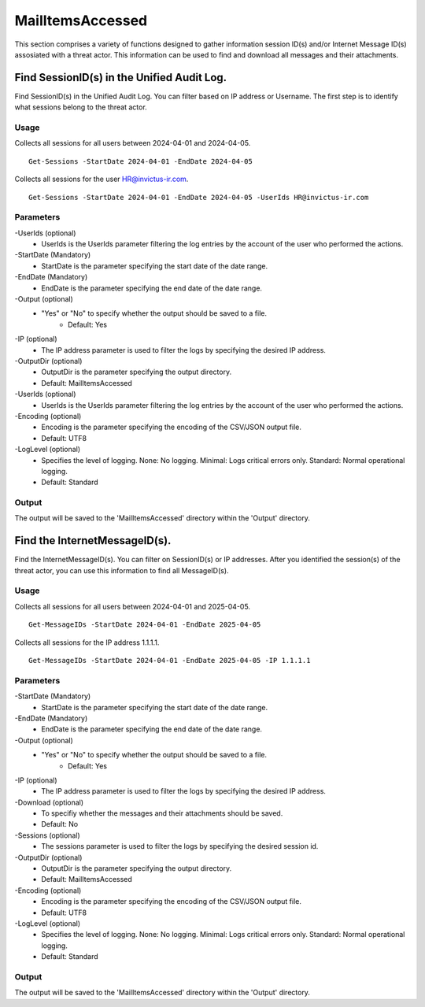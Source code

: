 MailItemsAccessed
=======
This section comprises a variety of functions designed to gather information session ID(s) and/or Internet Message ID(s) assosiated with a threat actor. This information can be used to find and download all messages and their attachments.

Find SessionID(s) in the Unified Audit Log.
^^^^^^^^^^^
Find SessionID(s) in the Unified Audit Log. You can filter based on IP address or Username. The first step is to identify what sessions belong to the threat actor. 

Usage
""""""""""""""""""""""""""
Collects all sessions for all users between 2024-04-01  and 2024-04-05.
::

   Get-Sessions -StartDate 2024-04-01 -EndDate 2024-04-05

Collects all sessions for the user HR@invictus-ir.com.
::

   Get-Sessions -StartDate 2024-04-01 -EndDate 2024-04-05 -UserIds HR@invictus-ir.com

Parameters
""""""""""""""""""""""""""
-UserIds (optional)
    - UserIds is the UserIds parameter filtering the log entries by the account of the user who performed the actions.

-StartDate (Mandatory)
    - StartDate is the parameter specifying the start date of the date range.

-EndDate (Mandatory)
    - EndDate is the parameter specifying the end date of the date range.

-Output (optional)
    - "Yes" or "No" to specify whether the output should be saved to a file.
	- Default: Yes

-IP (optional)
    - The IP address parameter is used to filter the logs by specifying the desired IP address.

-OutputDir (optional)
    - OutputDir is the parameter specifying the output directory.
    - Default: MailItemsAccessed

-UserIds (optional)
    - UserIds is the UserIds parameter filtering the log entries by the account of the user who performed the actions.

-Encoding (optional)
    - Encoding is the parameter specifying the encoding of the CSV/JSON output file.
    - Default: UTF8

-LogLevel (optional)
    - Specifies the level of logging. None: No logging. Minimal: Logs critical errors only. Standard: Normal operational logging.
    - Default: Standard

Output
""""""""""""""""""""""""""
The output will be saved to the 'MailItemsAccessed' directory within the 'Output' directory.

Find the InternetMessageID(s).
^^^^^^^^^^^
Find the InternetMessageID(s). You can filter on SessionID(s) or IP addresses. After you identified the session(s) of the threat actor, you can use this information to find all MessageID(s).

Usage
""""""""""""""""""""""""""
Collects all sessions for all users between 2024-04-01 and 2025-04-05.
::

   Get-MessageIDs -StartDate 2024-04-01 -EndDate 2025-04-05

Collects all sessions for the IP address 1.1.1.1.
::

   Get-MessageIDs -StartDate 2024-04-01 -EndDate 2025-04-05 -IP 1.1.1.1

Parameters
""""""""""""""""""""""""""
-StartDate (Mandatory)
    - StartDate is the parameter specifying the start date of the date range.

-EndDate (Mandatory)
    - EndDate is the parameter specifying the end date of the date range.

-Output (optional)
    - "Yes" or "No" to specify whether the output should be saved to a file.
	- Default: Yes

-IP (optional)
    - The IP address parameter is used to filter the logs by specifying the desired IP address.

-Download (optional)
    - To specifiy whether the messages and their attachments should be saved.
    - Default: No

-Sessions (optional)
    - The sessions parameter is used to filter the logs by specifying the desired session id.

-OutputDir (optional)
    - OutputDir is the parameter specifying the output directory.
    - Default: MailItemsAccessed

-Encoding (optional)
    - Encoding is the parameter specifying the encoding of the CSV/JSON output file.
    - Default: UTF8

-LogLevel (optional)
    - Specifies the level of logging. None: No logging. Minimal: Logs critical errors only. Standard: Normal operational logging.
    - Default: Standard

Output
""""""""""""""""""""""""""
The output will be saved to the 'MailItemsAccessed' directory within the 'Output' directory.
